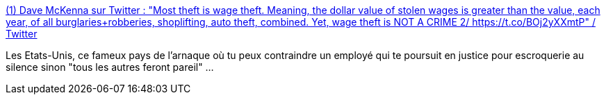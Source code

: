:jbake-type: post
:jbake-status: published
:jbake-title: (1) Dave McKenna sur Twitter : "Most theft is wage theft. Meaning, the dollar value of stolen wages is greater than the value, each year, of all burglaries+robberies, shoplifting, auto theft, combined. Yet, wage theft is NOT A CRIME 2/ https://t.co/BOj2yXXmtP" / Twitter
:jbake-tags: justice,états-unis,entreprise,liberté,silence,_mois_juin,_année_2020
:jbake-date: 2020-06-08
:jbake-depth: ../
:jbake-uri: shaarli/1591600467000.adoc
:jbake-source: https://nicolas-delsaux.hd.free.fr/Shaarli?searchterm=https%3A%2F%2Ftwitter.com%2Fdjmckenna00%2Fstatus%2F1269219453637623808&searchtags=justice+%C3%A9tats-unis+entreprise+libert%C3%A9+silence+_mois_juin+_ann%C3%A9e_2020
:jbake-style: shaarli

https://twitter.com/djmckenna00/status/1269219453637623808[(1) Dave McKenna sur Twitter : "Most theft is wage theft. Meaning, the dollar value of stolen wages is greater than the value, each year, of all burglaries+robberies, shoplifting, auto theft, combined. Yet, wage theft is NOT A CRIME 2/ https://t.co/BOj2yXXmtP" / Twitter]

Les Etats-Unis, ce fameux pays de l'arnaque où tu peux contraindre un employé qui te poursuit en justice pour escroquerie au silence sinon "tous les autres feront pareil" ...
